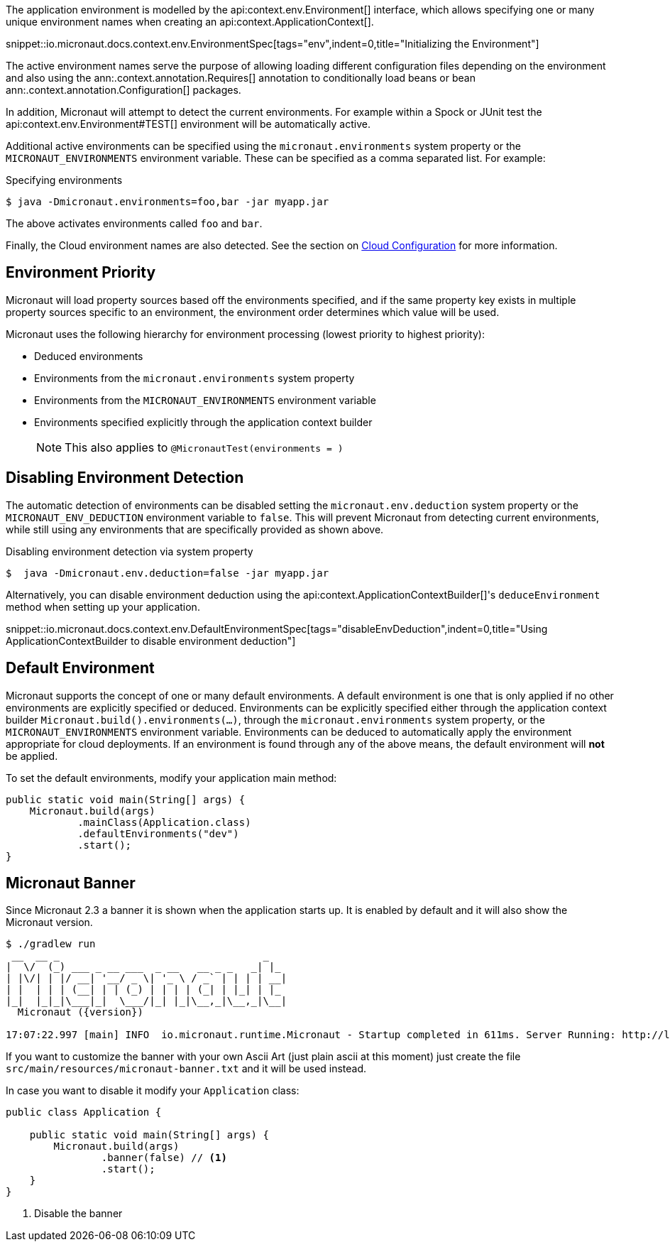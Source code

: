 The application environment is modelled by the api:context.env.Environment[] interface, which allows specifying one or many unique environment names when creating an api:context.ApplicationContext[].

snippet::io.micronaut.docs.context.env.EnvironmentSpec[tags="env",indent=0,title="Initializing the Environment"]

The active environment names serve the purpose of allowing loading different configuration files depending on the environment and also using the ann:.context.annotation.Requires[] annotation to conditionally load beans or bean ann:.context.annotation.Configuration[] packages.

In addition, Micronaut will attempt to detect the current environments. For example within a Spock or JUnit test the api:context.env.Environment#TEST[] environment will be automatically active.

Additional active environments can be specified using the `micronaut.environments` system property or the `MICRONAUT_ENVIRONMENTS` environment variable. These can be specified as a comma separated list. For example:

.Specifying environments
[source,bash]
----
$ java -Dmicronaut.environments=foo,bar -jar myapp.jar
----

The above activates environments called `foo` and `bar`.

Finally, the Cloud environment names are also detected. See the section on <<cloudConfiguration,Cloud Configuration>> for more information.

== Environment Priority

Micronaut will load property sources based off the environments specified, and if the same property key exists in multiple property sources specific to an environment, the environment order determines which value will be used.

Micronaut uses the following hierarchy for environment processing (lowest priority to highest priority):

* Deduced environments
* Environments from the `micronaut.environments` system property
* Environments from the `MICRONAUT_ENVIRONMENTS` environment variable
* Environments specified explicitly through the application context builder
+
NOTE: This also applies to `@MicronautTest(environments = )`
+


== Disabling Environment Detection

The automatic detection of environments can be disabled setting the `micronaut.env.deduction` system property or the `MICRONAUT_ENV_DEDUCTION` environment variable to `false`. This will prevent Micronaut from detecting current environments, while still using any environments that are specifically provided as shown above.

.Disabling environment detection via system property
[source,bash]
----
$  java -Dmicronaut.env.deduction=false -jar myapp.jar
----

Alternatively, you can disable environment deduction using the api:context.ApplicationContextBuilder[]'s `deduceEnvironment` method when setting up your application.

snippet::io.micronaut.docs.context.env.DefaultEnvironmentSpec[tags="disableEnvDeduction",indent=0,title="Using ApplicationContextBuilder to disable environment deduction"]

== Default Environment

Micronaut supports the concept of one or many default environments. A default environment is one that is only applied if no other environments are explicitly specified or deduced. Environments can be explicitly specified either through the application context builder `Micronaut.build().environments(...)`, through the `micronaut.environments` system property, or the `MICRONAUT_ENVIRONMENTS` environment variable. Environments can be deduced to automatically apply the environment appropriate for cloud deployments. If an environment is found through any of the above means, the default environment will *not* be applied.

To set the default environments, modify your application main method:

[source,java]
----
public static void main(String[] args) {
    Micronaut.build(args)
            .mainClass(Application.class)
            .defaultEnvironments("dev")
            .start();
}
----

== Micronaut Banner

Since Micronaut 2.3 a banner it is shown when the application starts up. It is enabled by default and it will also show the Micronaut version.

[source,shell,subs="attributes"]
----
$ ./gradlew run
 __  __ _                                  _
|  \/  (_) ___ _ __ ___  _ __   __ _ _   _| |_
| |\/| | |/ __| '__/ _ \| '_ \ / _` | | | | __|
| |  | | | (__| | | (_) | | | | (_| | |_| | |_
|_|  |_|_|\___|_|  \___/|_| |_|\__,_|\__,_|\__|
  Micronaut ({version})

17:07:22.997 [main] INFO  io.micronaut.runtime.Micronaut - Startup completed in 611ms. Server Running: http://localhost:8080
----

If you want to customize the banner with your own Ascii Art (just plain ascii at this moment) just create the file `src/main/resources/micronaut-banner.txt`
and it will be used instead.

In case you want to disable it modify your `Application` class:

[source,java]
----
public class Application {

    public static void main(String[] args) {
        Micronaut.build(args)
                .banner(false) // <1>
                .start();
    }
}
----
<1> Disable the banner
